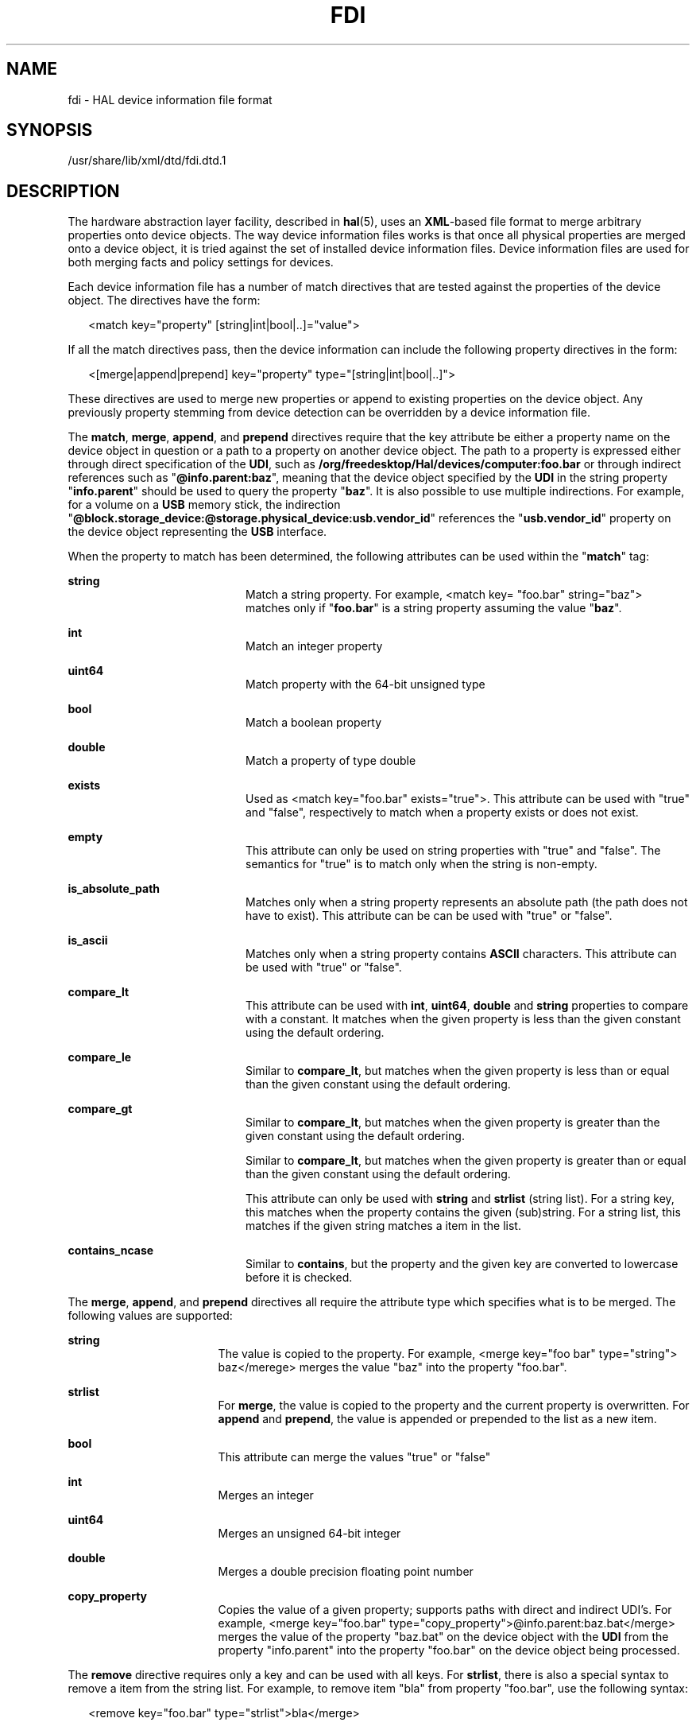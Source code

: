 '\" te
.\" This manual page is dervied from documentation obtained from David Zeuthen.
.\" Portions Copyright (c) 2006, Sun Microsystems, Inc. All Rights Reserved.
.\" The contents of this file are subject to the terms of the Common Development and Distribution License (the "License").  You may not use this file except in compliance with the License.
.\" You can obtain a copy of the license at usr/src/OPENSOLARIS.LICENSE or http://www.opensolaris.org/os/licensing.  See the License for the specific language governing permissions and limitations under the License.
.\" When distributing Covered Code, include this CDDL HEADER in each file and include the License file at usr/src/OPENSOLARIS.LICENSE.  If applicable, add the following below this CDDL HEADER, with the fields enclosed by brackets "[]" replaced with your own identifying information: Portions Copyright [yyyy] [name of copyright owner]
.TH FDI 4 "April 9, 2016"
.SH NAME
fdi \- HAL device information file format
.SH SYNOPSIS
.LP
.nf
/usr/share/lib/xml/dtd/fdi.dtd.1
.fi

.SH DESCRIPTION
.LP
The hardware abstraction layer facility, described in \fBhal\fR(5), uses an
\fBXML\fR-based file format to merge arbitrary properties onto device objects.
The way device information files works is that once all physical properties are
merged onto a device object, it is tried against the set of installed device
information files. Device information files are used for both merging facts and
policy settings for devices.
.sp
.LP
Each device information file has a number of match directives that are tested
against the properties of the device object. The directives have the form:
.sp
.in +2
.nf
<match key="property" [string|int|bool|..]="value">
.fi
.in -2

.sp
.LP
If all the match directives pass, then the device information can include the
following property directives in the form:
.sp
.in +2
.nf
<[merge|append|prepend] key="property" type="[string|int|bool|..]">
.fi
.in -2

.sp
.LP
These directives are used to merge new properties or append to existing
properties on the device object. Any previously property stemming from device
detection can be overridden by a device information file.
.sp
.LP
The \fBmatch\fR, \fBmerge\fR, \fBappend\fR, and \fBprepend\fR directives
require that the key attribute be either a property name on the device object
in question or a path to a property on another device object. The path to a
property is expressed either through direct specification of the \fBUDI\fR,
such as \fB/org/freedesktop/Hal/devices/computer:foo.bar\fR or through indirect
references such as "\fB@info.parent:baz\fR", meaning that the device object
specified by the \fBUDI\fR in the string property "\fBinfo.parent\fR" should be
used to query the property "\fBbaz\fR". It is also possible to use multiple
indirections. For example, for a volume on a \fBUSB\fR memory stick, the
indirection
"\fB@block.storage_device:@storage.physical_device:usb.vendor_id\fR" references
the "\fBusb.vendor_id\fR" property on the device object representing the
\fBUSB\fR interface.
.sp
.LP
When the property to match has been determined, the following attributes can be
used within the "\fBmatch\fR" tag:
.sp
.ne 2
.na
\fB\fBstring\fR\fR
.ad
.RS 20n
Match a string property. For example, <match key= "foo.bar" string="baz">
matches only if "\fBfoo.bar\fR" is a string property assuming the value
"\fBbaz\fR".
.RE

.sp
.ne 2
.na
\fB\fBint\fR\fR
.ad
.RS 20n
Match an integer property
.RE

.sp
.ne 2
.na
\fB\fBuint64\fR\fR
.ad
.RS 20n
Match property with the 64-bit unsigned type
.RE

.sp
.ne 2
.na
\fB\fBbool\fR\fR
.ad
.RS 20n
Match a boolean property
.RE

.sp
.ne 2
.na
\fB\fBdouble\fR\fR
.ad
.RS 20n
Match a property of type double
.RE

.sp
.ne 2
.na
\fB\fBexists\fR\fR
.ad
.RS 20n
Used as <match key="foo.bar" exists="true">. This attribute can be used with
"true" and "false", respectively to match when a property exists or does not
exist.
.RE

.sp
.ne 2
.na
\fB\fBempty\fR\fR
.ad
.RS 20n
This attribute can only be used on string properties with "true" and "false".
The semantics for "true" is to match only when the string is non-empty.
.RE

.sp
.ne 2
.na
\fB\fBis_absolute_path\fR\fR
.ad
.RS 20n
Matches only when a string property represents an absolute path (the path does
not have to exist). This attribute can be can be used with "true" or "false".
.RE

.sp
.ne 2
.na
\fB\fBis_ascii\fR\fR
.ad
.RS 20n
Matches only when a string property contains \fBASCII\fR characters. This
attribute can be used with "true" or "false".
.RE

.sp
.ne 2
.na
\fB\fBcompare_lt\fR\fR
.ad
.RS 20n
This attribute can be used with \fBint\fR, \fBuint64\fR, \fBdouble\fR and
\fBstring\fR properties to compare with a constant. It matches when the given
property is less than the given constant using the default ordering.
.RE

.sp
.ne 2
.na
\fB\fBcompare_le\fR\fR
.ad
.RS 20n
Similar to \fBcompare_lt\fR, but matches when the given property is less than
or equal than the given constant using the default ordering.
.RE

.sp
.ne 2
.na
\fB\fBcompare_gt\fR\fR
.ad
.RS 20n
Similar to \fBcompare_lt\fR, but matches when the given property is greater
than the given constant using the default ordering.
.RE

.sp
.ne 2
.na
\fB\fR
.ad
.RS 20n
Similar to \fBcompare_lt\fR, but matches when the given property is greater
than or equal than the given constant using the default ordering.
.RE

.sp
.ne 2
.na
\fB\fR
.ad
.RS 20n
This attribute can only be used with \fBstring\fR and \fBstrlist\fR (string
list). For a string key, this matches when the property contains the given
(sub)string. For a string list, this matches if the given string matches a item
in the list.
.RE

.sp
.ne 2
.na
\fB\fBcontains_ncase\fR\fR
.ad
.RS 20n
Similar to \fBcontains\fR, but the property and the given key are converted to
lowercase before it is checked.
.RE

.sp
.LP
The \fBmerge\fR, \fBappend\fR, and \fBprepend\fR directives all require the
attribute type which specifies what is to be merged. The following values are
supported:
.sp
.ne 2
.na
\fB\fBstring\fR\fR
.ad
.RS 17n
The value is copied to the property. For example, <merge key="foo bar"
type="string"> baz</merege> merges the value "baz" into the property "foo.bar".
.RE

.sp
.ne 2
.na
\fB\fBstrlist\fR\fR
.ad
.RS 17n
For \fBmerge\fR, the value is copied to the property and the current property
is overwritten. For \fBappend\fR and \fBprepend\fR, the value is appended or
prepended to the list as a new item.
.RE

.sp
.ne 2
.na
\fB\fBbool\fR\fR
.ad
.RS 17n
This attribute can merge the values "true" or "false"
.RE

.sp
.ne 2
.na
\fB\fBint\fR\fR
.ad
.RS 17n
Merges an integer
.RE

.sp
.ne 2
.na
\fBuint64\fR
.ad
.RS 17n
Merges an unsigned 64-bit integer
.RE

.sp
.ne 2
.na
\fB\fBdouble\fR\fR
.ad
.RS 17n
Merges a double precision floating point number
.RE

.sp
.ne 2
.na
\fB\fBcopy_property\fR\fR
.ad
.RS 17n
Copies the value of a given property; supports paths with direct and indirect
UDI's. For example, <merge key="foo.bar"
type="copy_property">@info.parent:baz.bat</merge> merges the value of the
property "baz.bat" on the device object with the \fBUDI\fR from the property
"info.parent" into the property "foo.bar" on the device object being processed.
.RE

.sp
.LP
The \fBremove\fR directive requires only a key and can be used with all keys.
For \fBstrlist\fR, there is also a special syntax to remove a item from the
string list. For example, to remove item "bla" from property "foo.bar", use the
following syntax:
.sp
.in +2
.nf
<remove key="foo.bar" type="strlist">bla</merge>
.fi
.in -2

.sp
.LP
Device Information files are stored in the following standard hierarchy with the
following default top level directories \fBinformation\fR, \fBpolicy\fR and
\fBpreprobe\fR:
.sp
.ne 2
.na
\fB\fBinformation\fR\fR
.ad
.RS 15n
Device information files to merge device information.
.sp
.ne 2
.na
\fB\fB10freedesktop\fR\fR
.ad
.RS 17n
Device information files included with the \fBhal\fR tarball.
.RE

.sp
.ne 2
.na
\fB\fB20thirdparty\fR\fR
.ad
.RS 17n
Device information files from the device manufacturer and installed from media
accompanying the hardware.
.RE

.sp
.ne 2
.na
\fB\fB30user\fR\fR
.ad
.RS 17n
Device information for specific devices.
.RE

.RE

.sp
.ne 2
.na
\fB\fBpolicy\fR\fR
.ad
.RS 15n
Device information files to merge policy properties.
.sp
.ne 2
.na
\fB10osvendor\fR
.ad
.RS 16n
Device information files included with the hal tarball and supplied by the
operating system vendor for policy rules.
.RE

.sp
.ne 2
.na
\fB20thirdparty\fR
.ad
.RS 16n
Policy rules from the device manufacturer and installed from media accompanying
the hardware.
.RE

.sp
.ne 2
.na
\fB30user\fR
.ad
.RS 16n
Policy rules for specific devices.
.RE

.RE

.sp
.ne 2
.na
\fBpreprobe\fR
.ad
.RS 15n
Device information files to merge information before probe devices.
.sp
.ne 2
.na
\fB10osvendor\fR
.ad
.RS 16n
Device information files included with the \fBhal\fR tarball and supplied by
the operating system vendor.
.RE

.sp
.ne 2
.na
\fB20thirdparty\fR
.ad
.RS 16n
Device information files from the device manufacturer and installed from media
accompanying the hardware.
.RE

.sp
.ne 2
.na
\fB30user\fR
.ad
.RS 16n
Device information for specific devices.
.RE

.RE

.sp
.LP
All device information files are matched for every \fBhal\fR device object.
.SH ATTRIBUTES
.LP
See \fBattributes\fR(5) for descriptions of the following attributes:
.sp

.sp
.TS
box;
c | c
l | l .
ATTRIBUTE TYPE	ATTRIBUTE VALUE
_
Interface Stability	Volatile
.TE

.SH SEE ALSO
.LP
\fBhald\fR(1M), \fBattributes\fR(5), \fBhal\fR(5), \fBlocale\fR(5),
\fBsmf\fR(5)
